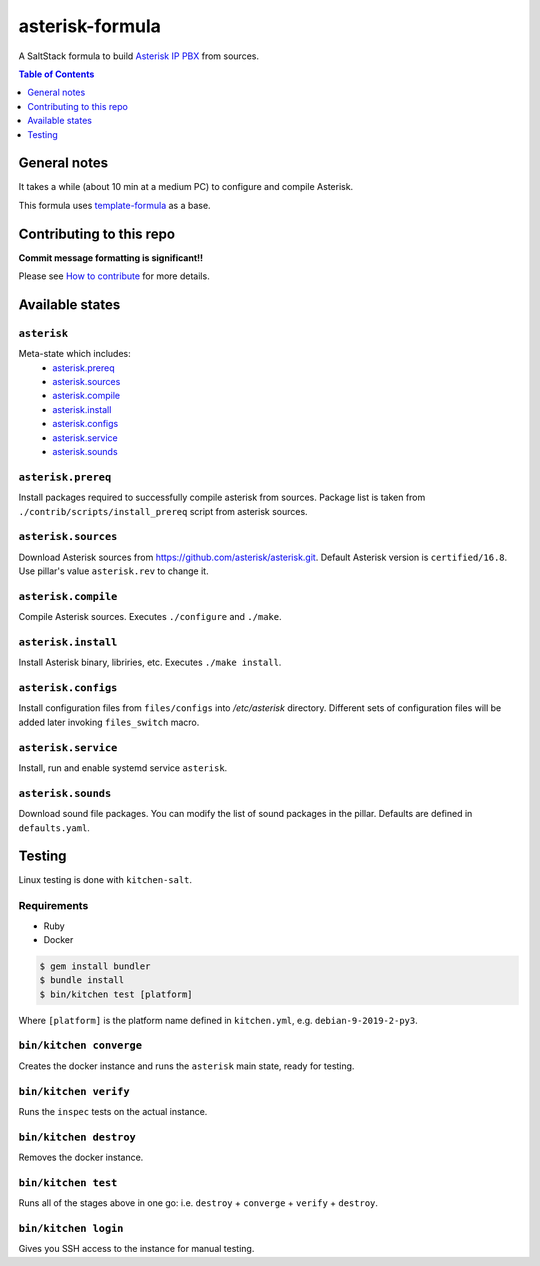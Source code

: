 .. _readme:

asterisk-formula
================

|img_travis| |img_sr|

.. |img_travis| image:: https://api.travis-ci.com/litnialex/asterisk-formula.svg?branch=master
   :alt: Travis CI Build Status
   :scale: 100%
   :target: https://travis-ci.com/github/litnialex/asterisk-formula
.. |img_sr| image:: https://img.shields.io/badge/%20%20%F0%9F%93%A6%F0%9F%9A%80-semantic--release-e10079.svg
   :alt: Semantic Release
   :scale: 100%
   :target: https://github.com/semantic-release/semantic-release

A SaltStack formula to build `Asterisk IP PBX <http://asterisk.org>`_ from sources.


.. contents:: **Table of Contents**
   :depth: 1

General notes
-------------

It takes a while (about 10 min at a medium PC) to configure and compile Asterisk.

This formula uses `template-formula
<https://github.com/saltstack-formulas/template-formula>`_ as a base.


Contributing to this repo
-------------------------

**Commit message formatting is significant!!**

Please see `How to contribute <https://github.com/saltstack-formulas/.github/blob/master/CONTRIBUTING.rst>`_ for more details.

Available states
----------------

``asterisk``
^^^^^^^^^^^^
Meta-state which includes: 
 * `asterisk.prereq`_
 * `asterisk.sources`_
 * `asterisk.compile`_
 * `asterisk.install`_
 * `asterisk.configs`_
 * `asterisk.service`_
 * `asterisk.sounds`_


``asterisk.prereq``
^^^^^^^^^^^^^^^^^^^
Install packages required to successfully compile asterisk from sources.
Package list is taken from ``./contrib/scripts/install_prereq`` script from asterisk sources.

``asterisk.sources``
^^^^^^^^^^^^^^^^^^^^
Download Asterisk sources from https://github.com/asterisk/asterisk.git.
Default Asterisk version is ``certified/16.8``. Use pillar's value ``asterisk.rev`` to change it.

``asterisk.compile``
^^^^^^^^^^^^^^^^^^^^
Compile Asterisk sources. Executes ``./configure`` and ``./make``.

``asterisk.install``
^^^^^^^^^^^^^^^^^^^^
Install Asterisk binary, libriries, etc. Executes ``./make install``.

``asterisk.configs``
^^^^^^^^^^^^^^^^^^^^
Install configuration files from ``files/configs`` into `/etc/asterisk` directory.
Different sets of configuration files will be added later invoking ``files_switch`` macro.

``asterisk.service``
^^^^^^^^^^^^^^^^^^^^
Install, run and enable systemd service ``asterisk``.

``asterisk.sounds``
^^^^^^^^^^^^^^^^^^^
Download sound file packages. You can modify the list of sound packages in the pillar.
Defaults are defined in ``defaults.yaml``.


Testing
-------

Linux testing is done with ``kitchen-salt``.

Requirements
^^^^^^^^^^^^

* Ruby
* Docker

.. code-block:: bash

   $ gem install bundler
   $ bundle install
   $ bin/kitchen test [platform]

Where ``[platform]`` is the platform name defined in ``kitchen.yml``,
e.g. ``debian-9-2019-2-py3``.

``bin/kitchen converge``
^^^^^^^^^^^^^^^^^^^^^^^^

Creates the docker instance and runs the ``asterisk`` main state, ready for testing.

``bin/kitchen verify``
^^^^^^^^^^^^^^^^^^^^^^

Runs the ``inspec`` tests on the actual instance.

``bin/kitchen destroy``
^^^^^^^^^^^^^^^^^^^^^^^

Removes the docker instance.

``bin/kitchen test``
^^^^^^^^^^^^^^^^^^^^

Runs all of the stages above in one go: i.e. ``destroy`` + ``converge`` + ``verify`` + ``destroy``.

``bin/kitchen login``
^^^^^^^^^^^^^^^^^^^^^

Gives you SSH access to the instance for manual testing.

